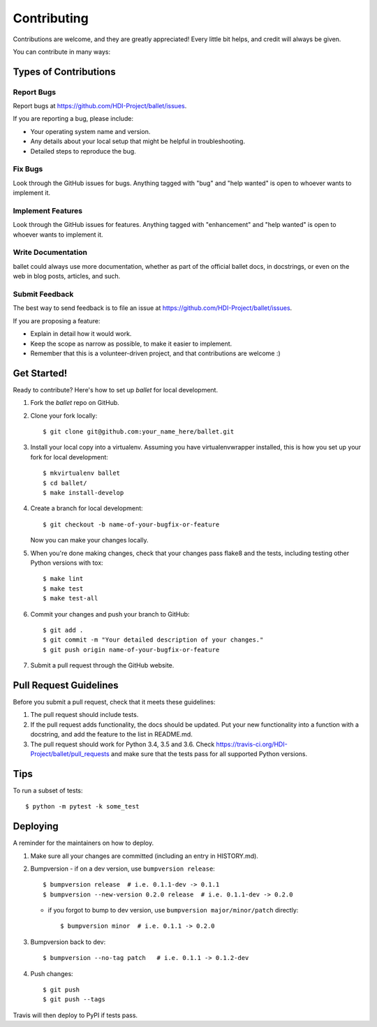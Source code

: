 .. highlight:: shell

============
Contributing
============

Contributions are welcome, and they are greatly appreciated! Every little bit
helps, and credit will always be given.

You can contribute in many ways:

Types of Contributions
----------------------

Report Bugs
~~~~~~~~~~~

Report bugs at https://github.com/HDI-Project/ballet/issues.

If you are reporting a bug, please include:

* Your operating system name and version.
* Any details about your local setup that might be helpful in troubleshooting.
* Detailed steps to reproduce the bug.

Fix Bugs
~~~~~~~~

Look through the GitHub issues for bugs. Anything tagged with "bug" and "help
wanted" is open to whoever wants to implement it.

Implement Features
~~~~~~~~~~~~~~~~~~

Look through the GitHub issues for features. Anything tagged with "enhancement"
and "help wanted" is open to whoever wants to implement it.

Write Documentation
~~~~~~~~~~~~~~~~~~~

ballet could always use more documentation, whether as part of the
official ballet docs, in docstrings, or even on the web in blog posts,
articles, and such.

Submit Feedback
~~~~~~~~~~~~~~~

The best way to send feedback is to file an issue at https://github.com/HDI-Project/ballet/issues.

If you are proposing a feature:

* Explain in detail how it would work.
* Keep the scope as narrow as possible, to make it easier to implement.
* Remember that this is a volunteer-driven project, and that contributions
  are welcome :)

Get Started!
------------

Ready to contribute? Here's how to set up `ballet` for local development.

1. Fork the `ballet` repo on GitHub.
2. Clone your fork locally::

    $ git clone git@github.com:your_name_here/ballet.git

3. Install your local copy into a virtualenv. Assuming you have virtualenvwrapper installed, this is how you set up your fork for local development::

    $ mkvirtualenv ballet
    $ cd ballet/
    $ make install-develop

4. Create a branch for local development::

    $ git checkout -b name-of-your-bugfix-or-feature

   Now you can make your changes locally.

5. When you're done making changes, check that your changes pass flake8 and the
   tests, including testing other Python versions with tox::

    $ make lint
    $ make test
    $ make test-all

6. Commit your changes and push your branch to GitHub::

    $ git add .
    $ git commit -m "Your detailed description of your changes."
    $ git push origin name-of-your-bugfix-or-feature

7. Submit a pull request through the GitHub website.

Pull Request Guidelines
-----------------------

Before you submit a pull request, check that it meets these guidelines:

1. The pull request should include tests.
2. If the pull request adds functionality, the docs should be updated. Put
   your new functionality into a function with a docstring, and add the
   feature to the list in README.md.
3. The pull request should work for Python 3.4, 3.5 and 3.6. Check
   https://travis-ci.org/HDI-Project/ballet/pull_requests
   and make sure that the tests pass for all supported Python versions.

Tips
----

To run a subset of tests::

$ python -m pytest -k some_test


Deploying
---------

A reminder for the maintainers on how to deploy.

1. Make sure all your changes are committed (including an entry in HISTORY.md).

2. Bumpversion
   - if on a dev version, use ``bumpversion release``::

      $ bumpversion release  # i.e. 0.1.1-dev -> 0.1.1
      $ bumpversion --new-version 0.2.0 release  # i.e. 0.1.1-dev -> 0.2.0

   - if you forgot to bump to dev version, use ``bumpversion major/minor/patch``
     directly::

      $ bumpversion minor  # i.e. 0.1.1 -> 0.2.0

3. Bumpversion back to dev::

   $ bumpversion --no-tag patch   # i.e. 0.1.1 -> 0.1.2-dev

4. Push changes::

   $ git push
   $ git push --tags

Travis will then deploy to PyPI if tests pass.
